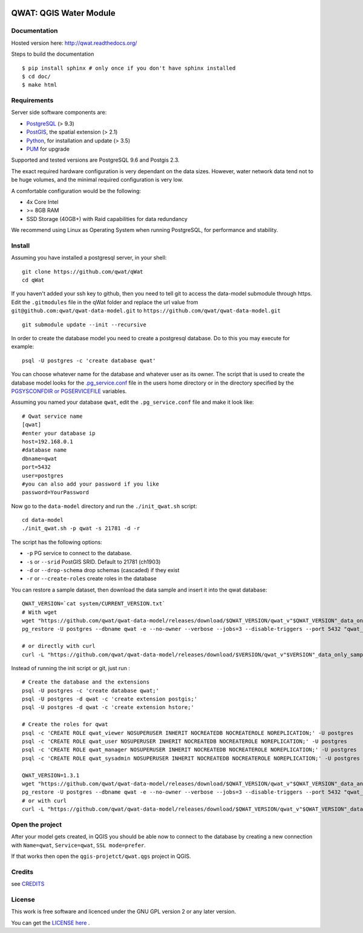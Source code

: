.. image:: qwat.png


QWAT: QGIS Water Module
=======================

Documentation
-------------

Hosted version here: http://qwat.readthedocs.org/

Steps to build the documentation

::

    $ pip install sphinx # only once if you don't have sphinx installed
    $ cd doc/
    $ make html

.. image:: https://readthedocs.org/projects/qwat/badge/?version=latest
    :target: http://qwat.readthedocs.org/en/latest/?badge=latest
    :alt: Documentation Status

Requirements
------------

Server side software components are:

* `PostgreSQL <https://postgresql.org/>`_ (> 9.3)
* `PostGIS <https://postgis.net/>`_, the spatial extension (> 2.1)
* `Python <https://www.python.org/>`_, for installation and update (> 3.5)
* `PUM <https://github.com/opengisch/pum>`_ for upgrade

Supported and tested versions are PostgreSQL 9.6 and Postgis 2.3.

The exact required hardware configuration is very dependant on the data sizes.
However, water network data tend not to be huge volumes, and the minimal required configuration is very low.

A comfortable configuration would be the following:

* 4x Core Intel
* >= 8GB RAM
* SSD Storage (40GB+) with Raid capabilities for data redundancy

We recommend using Linux as Operating System when running PostgreSQL, for performance and stability.


Install
-------

Assuming you have installed a postgresql server, in your shell:

::

    git clone https://github.com/qwat/qWat
    cd qWat

If you haven't added your ssh key to github, then you need to tell git
to access the data-model submodule through https.
Edit the ``.gitmodules`` file in the qWat folder and replace the url value
from ``git@github.com:qwat/qwat-data-model.git`` to ``https://github.com/qwat/qwat-data-model.git``

::

    git submodule update --init --recursive

In order to create the database model you need to create a postgresql database.
Do to this you may execute for example:

::

    psql -U postgres -c 'create database qwat'

You can choose whatever name for the database and whatever user as its owner.
The script that is used to create the database model looks for the
`.pg_service.conf <http://www.postgresql.org/docs/current/static/libpq-pgservice.html>`_ file in the
users home directory or in the directory specified by the
`PGSYSCONFDIR or PGSERVICEFILE <http://www.postgresql.org/docs/current/static/libpq-envars.html>`_ variables.

Assuming you named your database ``qwat``, edit the ``.pg_service.conf`` file and make it look like:

::

    # Qwat service name
    [qwat]
    #enter your database ip
    host=192.168.0.1
    #database name
    dbname=qwat
    port=5432
    user=postgres
    #you can also add your password if you like
    password=YourPassword

Now go to the ``data-model`` directory and run the ``./init_qwat.sh`` script:

::

    cd data-model
    ./init_qwat.sh -p qwat -s 21781 -d -r

The script has the following options:

- ``-p``                   PG service to connect to the database.
- ``-s`` or ``--srid``         PostGIS SRID. Default to 21781 (ch1903)
- ``-d`` or ``--drop-schema``  drop schemas (cascaded) if they exist
- ``-r`` or ``--create-roles`` create roles in the database

You can restore a sample dataset, then download the data sample and insert it into the qwat database:

::

        QWAT_VERSION=`cat system/CURRENT_VERSION.txt`
        # With wget
        wget "https://github.com/qwat/qwat-data-model/releases/download/$QWAT_VERSION/qwat_v"$QWAT_VERSION"_data_only_sample.backup"
        pg_restore -U postgres --dbname qwat -e --no-owner --verbose --jobs=3 --disable-triggers --port 5432 "qwat_v"$QWAT_VERSION"_data_only_sample.backup"

        # or directly with curl
        curl -L "https://github.com/qwat/qwat-data-model/releases/download/$VERSION/qwat_v"$VERSION"_data_only_sample.backup" | pg_restore -U postgres --dbname qwat -e --no-owner --verbose --disable-triggers --port 5432

Instead of running the init script or git, just run :

::

  # Create the database and the extensions
  psql -U postgres -c 'create database qwat;'
  psql -U postgres -d qwat -c 'create extension postgis;'
  psql -U postgres -d qwat -c 'create extension hstore;'

  # Create the roles for qwat
  psql -c 'CREATE ROLE qwat_viewer NOSUPERUSER INHERIT NOCREATEDB NOCREATEROLE NOREPLICATION;' -U postgres
  psql -c 'CREATE ROLE qwat_user NOSUPERUSER INHERIT NOCREATEDB NOCREATEROLE NOREPLICATION;' -U postgres
  psql -c 'CREATE ROLE qwat_manager NOSUPERUSER INHERIT NOCREATEDB NOCREATEROLE NOREPLICATION;' -U postgres
  psql -c 'CREATE ROLE qwat_sysadmin NOSUPERUSER INHERIT NOCREATEDB NOCREATEROLE NOREPLICATION;' -U postgres

  QWAT_VERSION=1.3.1
  wget "https://github.com/qwat/qwat-data-model/releases/download/$QWAT_VERSION/qwat_v"$QWAT_VERSION"_data_and_structure_sample.backup"
  pg_restore -U postgres --dbname qwat -e --no-owner --verbose --jobs=3 --disable-triggers --port 5432 "qwat_v"$QWAT_VERSION"_data_and_structure_sample.backup"
  # or with curl
  curl -L "https://github.com/qwat/qwat-data-model/releases/download/$QWAT_VERSION/qwat_v"$QWAT_VERSION"_data_and_structure_sample.backup" | pg_restore -U postgres --dbname qwat -e --no-owner --verbose --disable-triggers --port 5432

Open the project
----------------

After your model gets created, in QGIS you should be able now to connect to the
database by creating a new connection with ``Name=qwat``, ``Service=qwat``, ``SSL mode=prefer``.

If that works then open the ``qgis-projetct/qwat.qgs`` project in QGIS.


Credits
-------

see `CREDITS <https://github.com/qwat/QWAT/blob/master/CREDITS.rst>`_

License
-------

This work is free software and licenced under the GNU GPL version 2 or any later version.

You can get the `LICENSE here <https://github.com/qwat/QWAT/blob/master/LICENSE>`_ .
